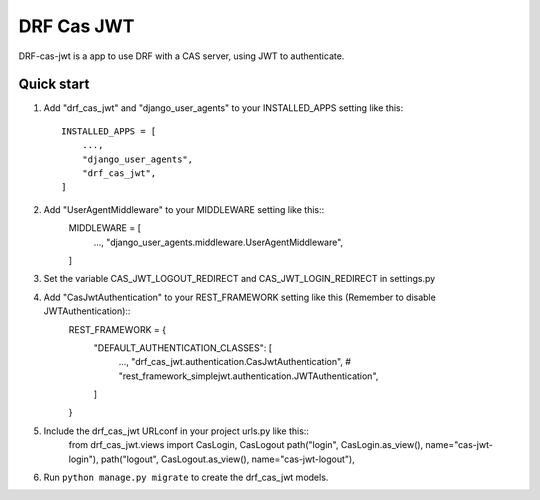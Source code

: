 =====
DRF Cas JWT
=====

DRF-cas-jwt is a app to use DRF with a CAS server, using JWT to authenticate.




Quick start
-----------

1. Add "drf_cas_jwt" and "django_user_agents" to your INSTALLED_APPS setting like this::

    INSTALLED_APPS = [
        ...,
        "django_user_agents",
        "drf_cas_jwt",
    ]

2. Add "UserAgentMiddleware" to your MIDDLEWARE setting like this::
    MIDDLEWARE = [
        ...,
        "django_user_agents.middleware.UserAgentMiddleware",
    ]

3. Set the variable CAS_JWT_LOGOUT_REDIRECT and CAS_JWT_LOGIN_REDIRECT in settings.py

4. Add "CasJwtAuthentication" to your REST_FRAMEWORK setting like this (Remember to disable JWTAuthentication)::
    REST_FRAMEWORK = {
        "DEFAULT_AUTHENTICATION_CLASSES": [
            ...,
            "drf_cas_jwt.authentication.CasJwtAuthentication",
            # "rest_framework_simplejwt.authentication.JWTAuthentication",
        ]
    }

5. Include the drf_cas_jwt URLconf in your project urls.py like this::
    from drf_cas_jwt.views import CasLogin, CasLogout
    path("login", CasLogin.as_view(), name="cas-jwt-login"),
    path("logout", CasLogout.as_view(), name="cas-jwt-logout"),

6. Run ``python manage.py migrate`` to create the drf_cas_jwt models.
